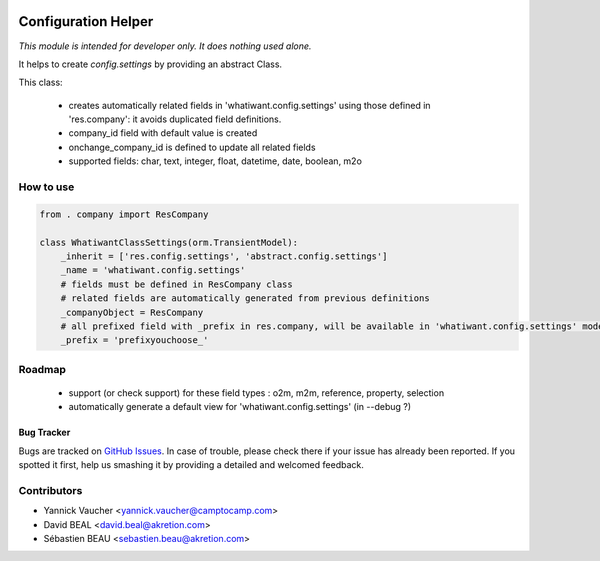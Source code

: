 .. image:: https://img.shields.io/badge/licence-AGPL--3-blue.svg
   :target: http://www.gnu.org/licenses/agpl-3.0-standalone.html
   :alt: License: AGPL-3

====================
Configuration Helper
====================

*This module is intended for developer only. It does nothing used alone.*

It helps to create `config.settings` by providing an abstract Class.

This class:

  * creates automatically related fields in 'whatiwant.config.settings'
    using those defined in 'res.company': it avoids duplicated field definitions.
  * company_id field with default value is created
  * onchange_company_id is defined to update all related fields
  * supported fields: char, text, integer, float, datetime, date, boolean, m2o


How to use
----------

.. code-block:: python

    from . company import ResCompany

    class WhatiwantClassSettings(orm.TransientModel):
        _inherit = ['res.config.settings', 'abstract.config.settings']
        _name = 'whatiwant.config.settings'
        # fields must be defined in ResCompany class
        # related fields are automatically generated from previous definitions
        _companyObject = ResCompany
        # all prefixed field with _prefix in res.company, will be available in 'whatiwant.config.settings' model
        _prefix = 'prefixyouchoose_'


Roadmap
-------
  * support (or check support) for these field types : o2m, m2m, reference, property, selection
  * automatically generate a default view for 'whatiwant.config.settings' (in --debug ?)

Bug Tracker
===========

Bugs are tracked on `GitHub Issues
<https://github.com/OCA/server-tools/issues>`_. In case of trouble, please
check there if your issue has already been reported. If you spotted it first,
help us smashing it by providing a detailed and welcomed feedback.

Contributors
------------

* Yannick Vaucher <yannick.vaucher@camptocamp.com>
* David BEAL <david.beal@akretion.com>
* Sébastien BEAU <sebastien.beau@akretion.com>
